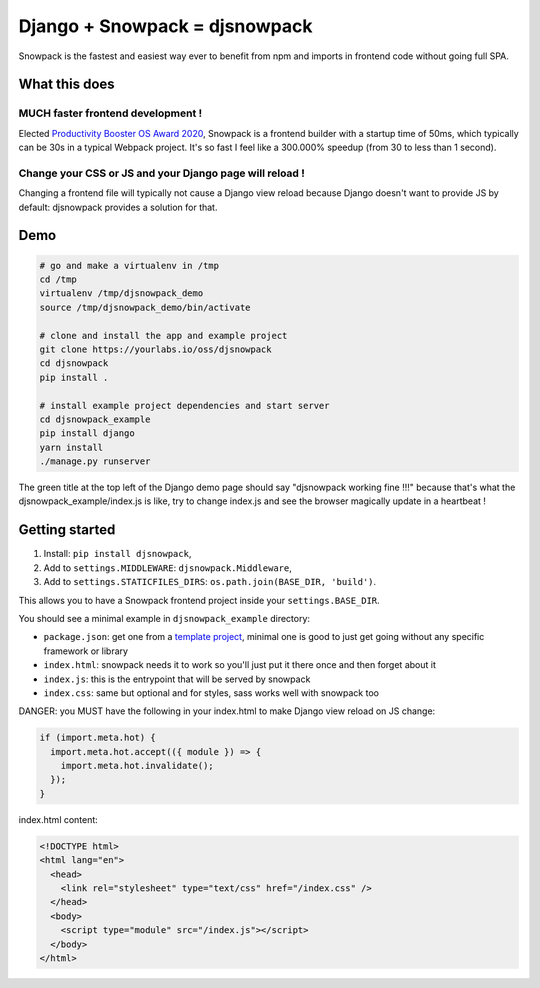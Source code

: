Django + Snowpack = djsnowpack
~~~~~~~~~~~~~~~~~~~~~~~~~~~~~~

Snowpack is the fastest and easiest way ever to benefit from npm and imports in
frontend code without going full SPA.

What this does
==============

MUCH faster frontend development !
----------------------------------

Elected `Productivity Booster OS Award 2020
<https://osawards.com/javascript/2020>`_, Snowpack is a frontend builder with a
startup time of 50ms, which typically can be 30s in a typical Webpack project.
It's so fast I feel like a 300.000% speedup (from 30 to less than 1 second).

Change your CSS or JS and your Django page will reload !
--------------------------------------------------------

Changing a frontend file will typically not cause a Django view reload because
Django doesn't want to provide JS by default: djsnowpack provides a solution
for that.

Demo
====

.. code-block:: sh

    # go and make a virtualenv in /tmp
    cd /tmp
    virtualenv /tmp/djsnowpack_demo
    source /tmp/djsnowpack_demo/bin/activate

    # clone and install the app and example project
    git clone https://yourlabs.io/oss/djsnowpack
    cd djsnowpack
    pip install .

    # install example project dependencies and start server
    cd djsnowpack_example
    pip install django
    yarn install
    ./manage.py runserver

The green title at the top left of the Django demo page should say "djsnowpack
working fine !!!" because that's what the djsnowpack_example/index.js is like,
try to change index.js and see the browser magically update in a heartbeat !

Getting started
===============

1. Install: ``pip install djsnowpack``,
2. Add to ``settings.MIDDLEWARE``:  ``djsnowpack.Middleware``,
3. Add to ``settings.STATICFILES_DIRS``:  ``os.path.join(BASE_DIR, 'build')``.

This allows you to have a Snowpack frontend project inside your
``settings.BASE_DIR``.

You should see a minimal example in ``djsnowpack_example`` directory:

- ``package.json``: get one from a `template project
  <https://github.com/snowpackjs/snowpack/tree/master/create-snowpack-app/>`_,
  minimal one is good to just get going without any specific framework or library
- ``index.html``: snowpack needs it to work so you'll just put it there once and
  then forget about it
- ``index.js``: this is the entrypoint that will be served by snowpack
- ``index.css``: same but optional and for styles, sass works well with
  snowpack too

DANGER: you MUST have the following in your index.html to make Django view
reload on JS change:

.. code-block:: js

    if (import.meta.hot) {
      import.meta.hot.accept(({ module }) => {
        import.meta.hot.invalidate();
      });
    }

index.html content:

.. code-block:: html

    <!DOCTYPE html>
    <html lang="en">
      <head>
        <link rel="stylesheet" type="text/css" href="/index.css" />
      </head>
      <body>
        <script type="module" src="/index.js"></script>
      </body>
    </html>
